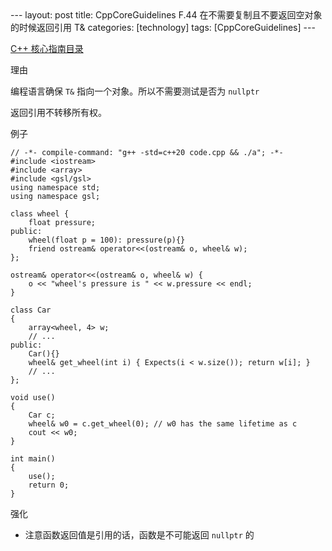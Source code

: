 #+BEGIN_EXPORT html
---
layout: post
title: CppCoreGuidelines F.44 在不需要复制且不要返回空对象的时候返回引用 T&
categories: [technology]
tags: [CppCoreGuidelines]
---
#+END_EXPORT

[[http://kimi.im/tags.html#CppCoreGuidelines-ref][C++ 核心指南目录]]

理由

编程语言确保 ~T&~ 指向一个对象。所以不需要测试是否为 ~nullptr~

返回引用不转移所有权。

例子

#+begin_src C++ :flags -std=c++20 :results output :exports both :eval no-export
// -*- compile-command: "g++ -std=c++20 code.cpp && ./a"; -*-
#include <iostream>
#include <array>
#include <gsl/gsl>
using namespace std;
using namespace gsl;

class wheel {
    float pressure;
public:
    wheel(float p = 100): pressure(p){}
    friend ostream& operator<<(ostream& o, wheel& w);
};

ostream& operator<<(ostream& o, wheel& w) {
    o << "wheel's pressure is " << w.pressure << endl;
}

class Car
{
    array<wheel, 4> w;
    // ...
public:
    Car(){}
    wheel& get_wheel(int i) { Expects(i < w.size()); return w[i]; }
    // ...
};

void use()
{
    Car c;
    wheel& w0 = c.get_wheel(0); // w0 has the same lifetime as c
    cout << w0;
}

int main()
{
    use();
    return 0;
}
#+end_src

#+RESULTS:
: wheel's pressure is 100

强化
- 注意函数返回值是引用的话，函数是不可能返回 ~nullptr~ 的
